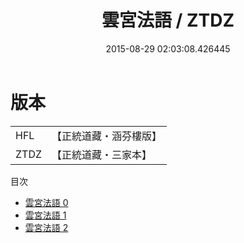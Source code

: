 #+TITLE: 雲宮法語 / ZTDZ

#+DATE: 2015-08-29 02:03:08.426445
* 版本
 |       HFL|【正統道藏・涵芬樓版】|
 |      ZTDZ|【正統道藏・三家本】|
目次
 - [[file:KR5d0072_000.txt][雲宮法語 0]]
 - [[file:KR5d0072_001.txt][雲宮法語 1]]
 - [[file:KR5d0072_002.txt][雲宮法語 2]]
